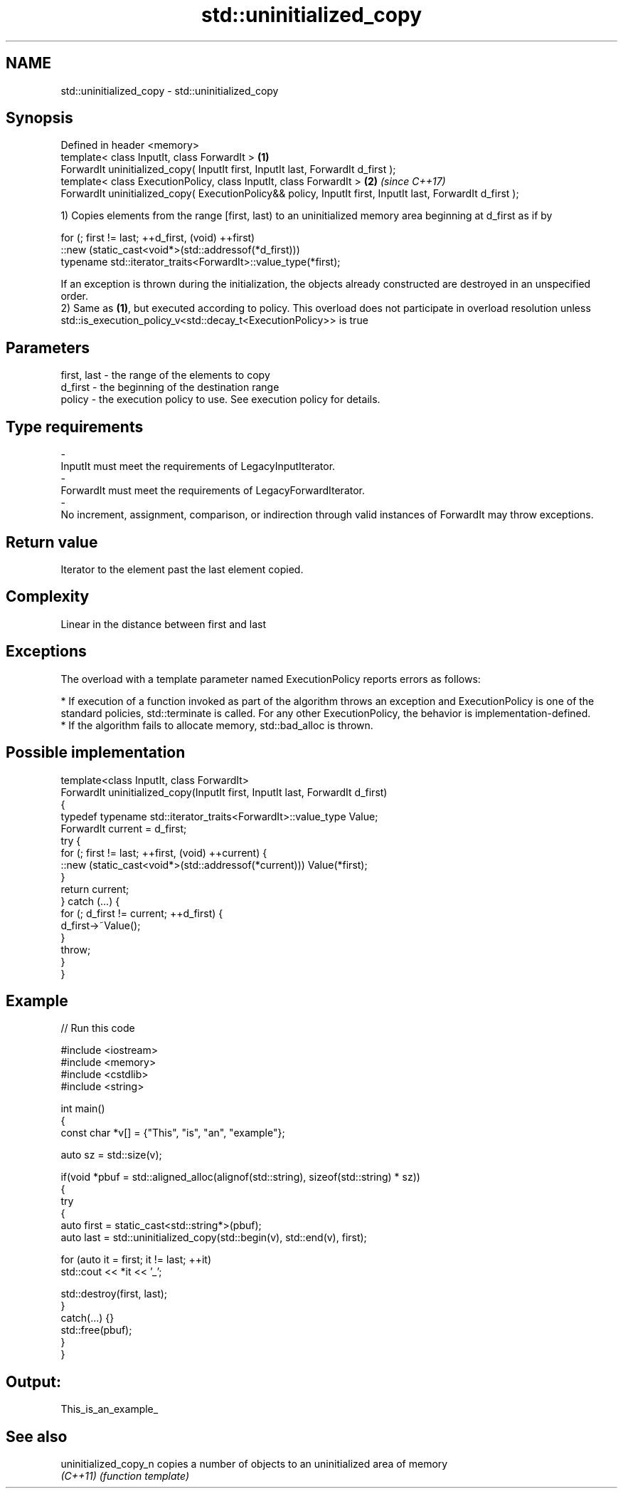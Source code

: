 .TH std::uninitialized_copy 3 "2020.03.24" "http://cppreference.com" "C++ Standard Libary"
.SH NAME
std::uninitialized_copy \- std::uninitialized_copy

.SH Synopsis
   Defined in header <memory>
   template< class InputIt, class ForwardIt >                                                                \fB(1)\fP
   ForwardIt uninitialized_copy( InputIt first, InputIt last, ForwardIt d_first );
   template< class ExecutionPolicy, class InputIt, class ForwardIt >                                         \fB(2)\fP \fI(since C++17)\fP
   ForwardIt uninitialized_copy( ExecutionPolicy&& policy, InputIt first, InputIt last, ForwardIt d_first );

   1) Copies elements from the range [first, last) to an uninitialized memory area beginning at d_first as if by

 for (; first != last; ++d_first, (void) ++first)
    ::new (static_cast<void*>(std::addressof(*d_first)))
       typename std::iterator_traits<ForwardIt>::value_type(*first);

   If an exception is thrown during the initialization, the objects already constructed are destroyed in an unspecified order.
   2) Same as \fB(1)\fP, but executed according to policy. This overload does not participate in overload resolution unless std::is_execution_policy_v<std::decay_t<ExecutionPolicy>> is true

.SH Parameters

   first, last             -             the range of the elements to copy
   d_first                 -             the beginning of the destination range
   policy                  -             the execution policy to use. See execution policy for details.
.SH Type requirements
   -
   InputIt must meet the requirements of LegacyInputIterator.
   -
   ForwardIt must meet the requirements of LegacyForwardIterator.
   -
   No increment, assignment, comparison, or indirection through valid instances of ForwardIt may throw exceptions.

.SH Return value

   Iterator to the element past the last element copied.

.SH Complexity

   Linear in the distance between first and last

.SH Exceptions

   The overload with a template parameter named ExecutionPolicy reports errors as follows:

     * If execution of a function invoked as part of the algorithm throws an exception and ExecutionPolicy is one of the standard policies, std::terminate is called. For any other ExecutionPolicy, the behavior is implementation-defined.
     * If the algorithm fails to allocate memory, std::bad_alloc is thrown.

.SH Possible implementation

   template<class InputIt, class ForwardIt>
   ForwardIt uninitialized_copy(InputIt first, InputIt last, ForwardIt d_first)
   {
       typedef typename std::iterator_traits<ForwardIt>::value_type Value;
       ForwardIt current = d_first;
       try {
           for (; first != last; ++first, (void) ++current) {
               ::new (static_cast<void*>(std::addressof(*current))) Value(*first);
           }
           return current;
       } catch (...) {
           for (; d_first != current; ++d_first) {
               d_first->~Value();
           }
           throw;
       }
   }

.SH Example

   
// Run this code

 #include <iostream>
 #include <memory>
 #include <cstdlib>
 #include <string>

 int main()
 {
     const char *v[] = {"This", "is", "an", "example"};

     auto sz = std::size(v);

     if(void *pbuf = std::aligned_alloc(alignof(std::string), sizeof(std::string) * sz))
     {
         try
         {
             auto first = static_cast<std::string*>(pbuf);
             auto last = std::uninitialized_copy(std::begin(v), std::end(v), first);

             for (auto it = first; it != last; ++it)
                 std::cout << *it << '_';

             std::destroy(first, last);
         }
         catch(...) {}
         std::free(pbuf);
     }
 }

.SH Output:

 This_is_an_example_

.SH See also

   uninitialized_copy_n copies a number of objects to an uninitialized area of memory
   \fI(C++11)\fP              \fI(function template)\fP
